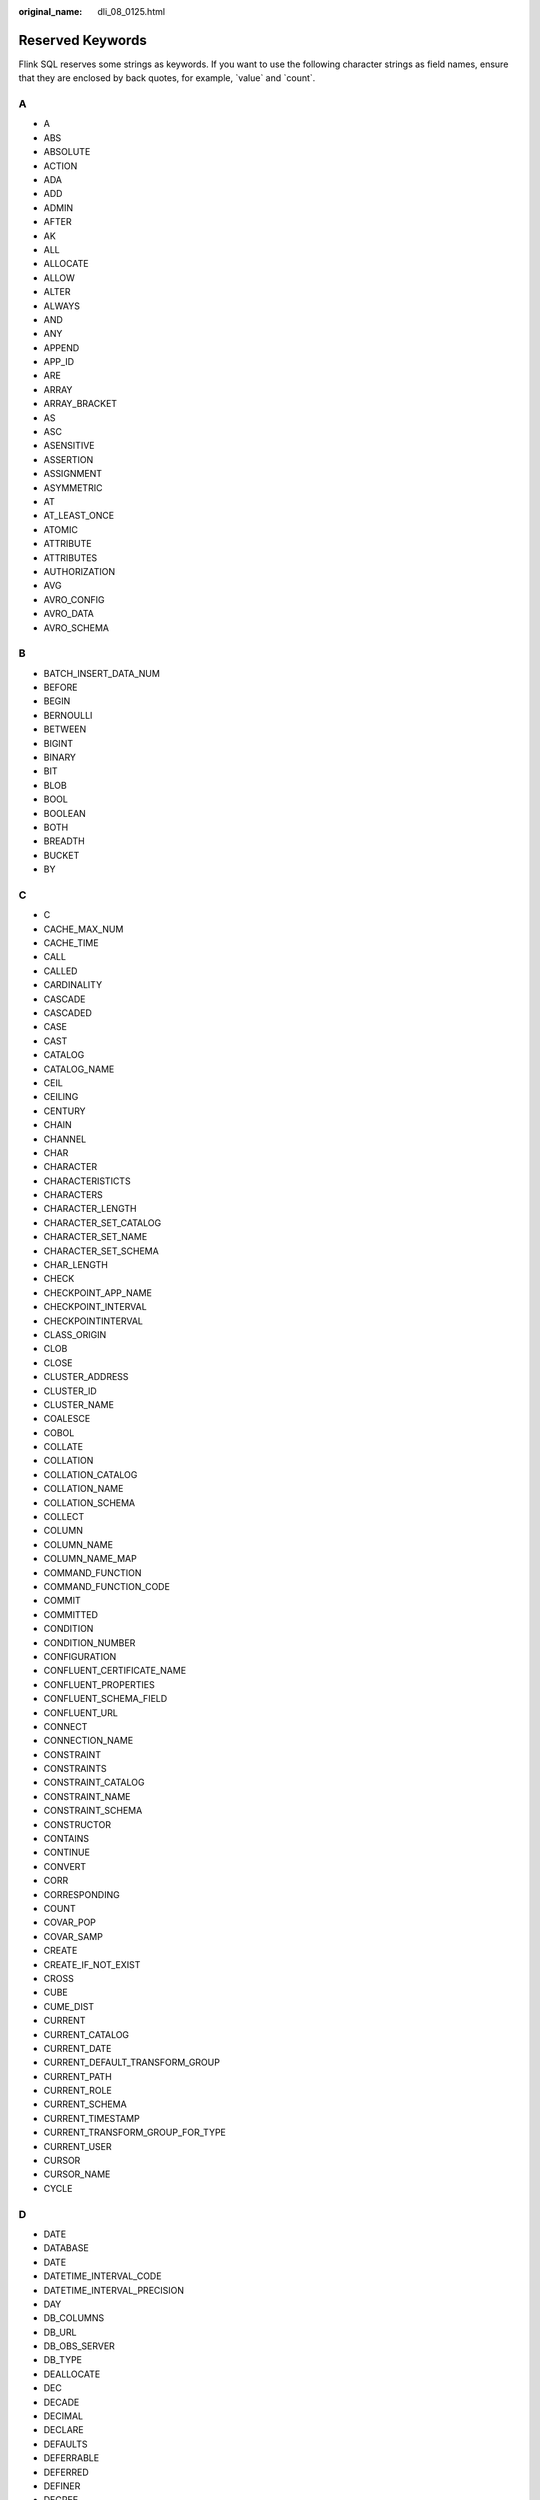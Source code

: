 :original_name: dli_08_0125.html

.. _dli_08_0125:

Reserved Keywords
=================

Flink SQL reserves some strings as keywords. If you want to use the following character strings as field names, ensure that they are enclosed by back quotes, for example, \`value\` and \`count`.

A
-

-  A
-  ABS
-  ABSOLUTE
-  ACTION
-  ADA
-  ADD
-  ADMIN
-  AFTER
-  AK
-  ALL
-  ALLOCATE
-  ALLOW
-  ALTER
-  ALWAYS
-  AND
-  ANY
-  APPEND
-  APP_ID
-  ARE
-  ARRAY
-  ARRAY_BRACKET
-  AS
-  ASC
-  ASENSITIVE
-  ASSERTION
-  ASSIGNMENT
-  ASYMMETRIC
-  AT
-  AT_LEAST_ONCE
-  ATOMIC
-  ATTRIBUTE
-  ATTRIBUTES
-  AUTHORIZATION
-  AVG
-  AVRO_CONFIG
-  AVRO_DATA
-  AVRO_SCHEMA

B
-

-  BATCH_INSERT_DATA_NUM
-  BEFORE
-  BEGIN
-  BERNOULLI
-  BETWEEN
-  BIGINT
-  BINARY
-  BIT
-  BLOB
-  BOOL
-  BOOLEAN
-  BOTH
-  BREADTH
-  BUCKET
-  BY

C
-

-  C
-  CACHE_MAX_NUM
-  CACHE_TIME
-  CALL
-  CALLED
-  CARDINALITY
-  CASCADE
-  CASCADED
-  CASE
-  CAST
-  CATALOG
-  CATALOG_NAME
-  CEIL
-  CEILING
-  CENTURY
-  CHAIN
-  CHANNEL
-  CHAR
-  CHARACTER
-  CHARACTERISTICTS
-  CHARACTERS
-  CHARACTER_LENGTH
-  CHARACTER_SET_CATALOG
-  CHARACTER_SET_NAME
-  CHARACTER_SET_SCHEMA
-  CHAR_LENGTH
-  CHECK
-  CHECKPOINT_APP_NAME
-  CHECKPOINT_INTERVAL
-  CHECKPOINTINTERVAL
-  CLASS_ORIGIN
-  CLOB
-  CLOSE
-  CLUSTER_ADDRESS
-  CLUSTER_ID
-  CLUSTER_NAME
-  COALESCE
-  COBOL
-  COLLATE
-  COLLATION
-  COLLATION_CATALOG
-  COLLATION_NAME
-  COLLATION_SCHEMA
-  COLLECT
-  COLUMN
-  COLUMN_NAME
-  COLUMN_NAME_MAP
-  COMMAND_FUNCTION
-  COMMAND_FUNCTION_CODE
-  COMMIT
-  COMMITTED
-  CONDITION
-  CONDITION_NUMBER
-  CONFIGURATION
-  CONFLUENT_CERTIFICATE_NAME
-  CONFLUENT_PROPERTIES
-  CONFLUENT_SCHEMA_FIELD
-  CONFLUENT_URL
-  CONNECT
-  CONNECTION_NAME
-  CONSTRAINT
-  CONSTRAINTS
-  CONSTRAINT_CATALOG
-  CONSTRAINT_NAME
-  CONSTRAINT_SCHEMA
-  CONSTRUCTOR
-  CONTAINS
-  CONTINUE
-  CONVERT
-  CORR
-  CORRESPONDING
-  COUNT
-  COVAR_POP
-  COVAR_SAMP
-  CREATE
-  CREATE_IF_NOT_EXIST
-  CROSS
-  CUBE
-  CUME_DIST
-  CURRENT
-  CURRENT_CATALOG
-  CURRENT_DATE
-  CURRENT_DEFAULT_TRANSFORM_GROUP
-  CURRENT_PATH
-  CURRENT_ROLE
-  CURRENT_SCHEMA
-  CURRENT_TIMESTAMP
-  CURRENT_TRANSFORM_GROUP_FOR_TYPE
-  CURRENT_USER
-  CURSOR
-  CURSOR_NAME
-  CYCLE

D
-

-  DATE
-  DATABASE
-  DATE
-  DATETIME_INTERVAL_CODE
-  DATETIME_INTERVAL_PRECISION
-  DAY
-  DB_COLUMNS
-  DB_URL
-  DB_OBS_SERVER
-  DB_TYPE
-  DEALLOCATE
-  DEC
-  DECADE
-  DECIMAL
-  DECLARE
-  DEFAULTS
-  DEFERRABLE
-  DEFERRED
-  DEFINER
-  DEGREE
-  DELETE
-  DELETE_OBS_TEMP_FILE
-  DENSE_RANK
-  DEPTH
-  DEREF
-  DERIVED
-  DESC
-  DESCRIBE
-  DESCRIPTION
-  DESCRIPTOR
-  DETERMINISTIC
-  DIAGNOSTICS
-  DISALLOW
-  DISCONNECT
-  DIS_NOTICE_CHANNEL
-  DISPATCH
-  DISTINCT
-  DOMAIN
-  DOUBLE
-  DOW
-  DOY
-  DRIVER
-  DROP
-  DUMP_INTERVAL
-  DYNAMIC
-  DYNAMIC_FUNCTION
-  DYNAMIC_FUNCTION_CODE

E
-

-  EACH
-  ELEMENT
-  ELSE
-  EMAIL_KEY
-  ENABLECHECKPOINT
-  ENABLE_CHECKPOINT
-  ENABLE_OUTPUT_NULL
-  ENCODE
-  ENCODE_CLASS_NAME
-  ENCODE_CLASS_PARAMETER
-  ENCODED_DATA
-  END
-  ENDPOINT
-  END_EXEC
-  EPOCH
-  EQUALS
-  ESCAPE
-  ES_FIELDS
-  ES_INDEX
-  ES_TYPE
-  ESTIMATEMEM
-  ESTIMATEPARALLELISM
-  EXACTLY_ONCE
-  EXCEPT
-  EXCEPTION
-  EXCLUDE
-  EXCLUDING
-  EXEC
-  EXECUTE
-  EXISTS
-  EXP
-  EXPLAIN
-  EXTEND
-  EXTERNAL
-  EXTRACT
-  EVERY

F
-

-  FALSE
-  FETCH
-  FIELD_DELIMITER
-  FIELD_NAMES
-  FILE_PREFIX
-  FILTER
-  FINAL
-  FIRST
-  FIRST_VALUE
-  FLOAT
-  FLOOR
-  FOLLOWING
-  FOR
-  FUNCTION
-  FOREIGN
-  FORTRAN
-  FOUND
-  FRAC_SECOND
-  FREE
-  FROM
-  FULL
-  FUSION

G
-

-  G
-  GENERAL
-  GENERATED
-  GET
-  GLOBAL
-  GO
-  GOTO
-  GRANT
-  GRANTED
-  GROUP
-  GROUPING
-  GW_URL

H
-

-  HASH_KEY_COLUMN
-  HAVING
-  HIERARCHY
-  HOLD
-  HOUR
-  HTTPS_PORT

I
-

-  IDENTITY
-  ILLEGAL_DATA_TABLE
-  IMMEDIATE
-  IMPLEMENTATION
-  IMPORT
-  IN
-  INCLUDING
-  INCREMENT
-  INDICATOR
-  INITIALLY
-  INNER
-  INOUT
-  INPUT
-  INSENSITIVE
-  INSERT
-  INSTANCE
-  INSTANTIABLE
-  INT
-  INTEGER
-  INTERSECT
-  INTERSECTION
-  INTERVAL
-  INTO
-  INVOKER
-  IN_WITH_SCHEMA
-  IS
-  ISOLATION

J
-

-  JAVA
-  JOIN
-  JSON_CONFIG
-  JSON_SCHEMA

K
-

-  K
-  KAFKA_BOOTSTRAP_SERVERS
-  KAFKA_CERTIFICATE_NAME
-  KAFKA_GROUP_ID
-  KAFKA_PROPERTIES
-  KAFKA_PROPERTIES_DELIMITER
-  KAFKA_TOPIC
-  KEY
-  KEY_COLUMN
-  KEY_MEMBER
-  KEY_TYPE
-  KEY_VALUE
-  KRB_AUTH

L
-

-  LABEL
-  LANGUAGE
-  LARGE
-  LAST
-  LAST_VALUE
-  LATERAL
-  LEADING
-  LEFT
-  LENGTH
-  LEVEL
-  LIBRARY
-  LIKE
-  LIMIT
-  LONG

M
-

-  M
-  MAP
-  MATCH
-  MATCHED
-  MATCHING_COLUMNS
-  MATCHING_REGEX
-  MAX
-  MAXALLOWEDCPU
-  MAXALLOWEDMEM
-  MAXALLOWEDPARALLELISM
-  MAX_DUMP_FILE_NUM
-  MAX_RECORD_NUM_CACHE
-  MAX_RECORD_NUM_PER_FILE
-  MAXVALUE
-  MEMBER
-  MERGE
-  MESSAGE_COLUMN
-  MESSAGE_LENGTH
-  MESSAGE_OCTET_LENGTH
-  MESSAGE_SUBJECT
-  MESSAGE_TEXT
-  METHOD
-  MICROSECOND
-  MILLENNIUM
-  MIN
-  MINUTE
-  MINVALUE
-  MOD
-  MODIFIES
-  MODULE
-  MONTH
-  MORE
-  MS
-  MULTISET
-  MUMPS

N
-

-  NAME
-  NAMES
-  NATIONAL
-  NATURAL
-  NCHAR
-  NCLOB
-  NESTING
-  NEW
-  NEXT
-  NO
-  NONE
-  NORMALIZE
-  NORMALIZED
-  NOT
-  NULL
-  NULLABLE
-  NULLIF
-  NULLS
-  NUMBER
-  NUMERIC

O
-

-  OBJECT
-  OBJECT_NAME
-  OBS_DIR
-  OCTETS
-  OCTET_LENGTH
-  OF
-  OFFSET
-  OLD
-  ON
-  ONLY
-  OPEN
-  OPERATION_FIELD
-  OPTION
-  OPTIONS
-  OR
-  ORDER
-  ORDERING
-  ORDINALITY
-  OTHERS
-  OUT
-  OUTER
-  OUTPUT
-  OVER
-  OVERLAPS
-  OVERLAY
-  OVERRIDING

P
-

-  PAD
-  PARALLELISM
-  PARAMETER
-  PARAMETER_MODE
-  PARAMETER_NAME
-  PARAMETER_ORDINAL_POSITION
-  PARAMETER_SPECIFIC_CATALOG
-  PARAMETER_SPECIFIC_NAME
-  PARAMETER_SPECIFIC_SCHEMA
-  PARTIAL
-  PARTITION
-  PARTITION_COUNT
-  PARTITION_KEY
-  PARTITION_RANGE
-  PASCAL
-  PASSTHROUGH
-  PASSWORD
-  PATH
-  PERCENTILE_CONT
-  PERCENTILE_DISC
-  PERCENT_RANK
-  PERSIST_SCHEMA
-  PIPELINE_ID
-  PLACING
-  PLAN
-  PLI
-  POSITION
-  POWER
-  PRECEDING
-  PRECISION
-  PREPARE
-  PRESERVE
-  PRIMARY
-  PRIMARY_KEY
-  PRIOR
-  PRIVILEGES
-  PROCEDURE
-  PROCTIME
-  PROJECT_ID
-  PUBLIC

Q
-

-  QUARTER
-  QUOTE

R
-

-  RANGE
-  RANK
-  RAW
-  READ
-  READS
-  READ_ONCE
-  REAL
-  RECURSIVE
-  REF
-  REFERENCES
-  REFERENCING
-  REGION
-  REGR_AVGX
-  REGR_AVGY
-  REGR_COUNT
-  REGR_INTERCEPT
-  REGR_R2
-  REGR_SLOPE
-  REGR_SXX
-  REGR_SXY
-  REGR_SYY
-  RELATIVE
-  RELEASE
-  REPEATABLE
-  RESET
-  RESTART
-  RESTRICT
-  RESULT
-  RETURN
-  RETURNED_CARDINALITY
-  RETURNED_LENGTH
-  RETURNED_OCTET_LENGTH
-  RETURNED_SQLSTATE
-  RETURNS
-  REVOKE
-  RIGHT
-  ROLE
-  ROLLBACK
-  ROLLING_INTERVAL
-  ROLLING_SIZE
-  ROLLUP
-  ROUTINE
-  ROUTINE_CATALOG
-  ROUTINE_NAME
-  ROUTINE_SCHEMA
-  ROW
-  ROW_COUNT
-  ROW_DELIMITER
-  ROW_NUMBER
-  ROWS
-  ROWTIME

S
-

-  SAVEPOINT
-  SCALE
-  SCHEMA
-  SCHEMA_CASE_SENSITIVE
-  SCHEMA_NAME
-  SCOPE
-  SCOPE_CATALOGS
-  SCOPE_NAME
-  SCOPE_SCHEMA
-  SCROLL
-  SEARCH
-  SECOND
-  SECTION
-  SECURITY
-  SELECT
-  SELF
-  SENSITIVE
-  SEQUENCE
-  SERIALIZABLE
-  SERVER
-  SERVER_NAME
-  SESSION
-  SESSION_USER
-  SET
-  SETS
-  SIMILAR
-  SIMPLE
-  SINK
-  SIZE
-  SK
-  SMALLINT
-  SOME
-  SOURCE
-  SPACE
-  SPECIFIC
-  SPECIFICTYPE
-  SPECIFIC_NAME
-  SQL
-  SQLEXCEPTION
-  SQLSTATE
-  SQLWARNING
-  SQL_TSI_DAY
-  SQL_TSI_FRAC_SECOND
-  SQL_TSI_HOUR
-  SQL_TSI_MICROSECOND
-  SQL_TSI_MINUTE
-  SQL_TSI_MONTH
-  SQL_TSI_QUARTER
-  SQL_TSI_SECOND
-  SQL_TSI_WEEK
-  SQL_TSI_YEAR
-  SQRT
-  START
-  START_TIME
-  STATE
-  STATEMENT
-  STATIC
-  STDDEV_POP
-  STDDEV_SAMP
-  STREAM
-  STRING
-  STRUCTURE
-  STYLE
-  SUBCLASS_ORIGIN
-  SUBMULTISET
-  SUBSTITUTE
-  SUBSTRING
-  SUM
-  SYMMETRIC
-  SYSTEM
-  SYSTEM_USER

T
-

-  TABLE
-  TABLESAMPLE
-  TABLE_COLUMNS
-  TABLE_NAME
-  TABLE_NAME_MAP
-  TEMP
-  TEMPORARY
-  THEN
-  TIES
-  TIME
-  TIMESTAMP
-  TIMESTAMPADD
-  TIMESTAMPDIFF
-  TIMEZONE_HOUR
-  TIMEZONE_MINUTE
-  TINYINT
-  TO
-  TOP_LEVEL_COUNT
-  TOPIC
-  TOPIC_URN
-  TRAILING
-  TRANSACTION
-  TRANSACTIONAL_TABLE
-  TRANSACTIONS_ACTIVE
-  TRANSACTIONS_COMMITTED
-  TRANSACTIONS_ROLLED_BACK
-  TRANSFORM
-  TRANSFORMS
-  TRANSLATE
-  TRANSLATION
-  TRANX_ID
-  TREAT
-  TRIGGER
-  TRIGGER_CATALOG
-  TRIGGER_NAME
-  TRIGGER_SCHEMA
-  TRIM
-  TRUE
-  TSDB_LINK_ADDRESS
-  TSDB_METRICS
-  TSDB_TIMESTAMPS
-  TSDB_TAGS
-  TSDB_VALUES
-  TYPE
-  TYPE_CLASS_NAME
-  TYPE_CLASS_PARAMETER

U
-

-  UESCAPE
-  UNBOUNDED
-  UNCOMMITTED
-  UNDER
-  UNION
-  UNIQUE
-  UNKNOWN
-  UNNAMED
-  UNNEST
-  UPDATE
-  UPPER
-  UPSERT
-  URN_COLUMN
-  USAGE
-  USER
-  USER_DEFINED_TYPE_CATALOG
-  USER_DEFINED_TYPE_CODE
-  USER_DEFINED_TYPE_NAME
-  USER_DEFINED_TYPE_SCHEMA
-  USERNAME
-  USING

V
-

-  VALUE
-  VALUES
-  VALUE_TYPE
-  VARBINARY
-  VARCHAR
-  VARYING
-  VAR_POP
-  VAR_SAMP
-  VERSION
-  VERSION_ID
-  VIEW

W
-

-  WATERMARK
-  WEEK
-  WHEN
-  WHENEVER
-  WHERE
-  WIDTH_BUCKET
-  WINDOW
-  WITH
-  WITHIN
-  WITHOUT
-  WORK
-  WRAPPER
-  WRITE

X
-

-  XML
-  XML_CONFIG

Y
-

-  YEAR

Z
-

-  ZONE
